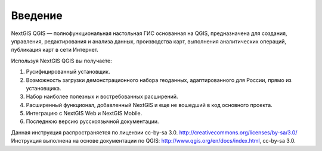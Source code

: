 .. sectionauthor:: Дмитрий Барышников <dmitry.baryshnikov@nextgis.ru>

.. _ngqgis_intro:

Введение
========

NextGIS QGIS — полнофункциональная настольная ГИС основанная на QGIS, предназначена 
для создания, управления, редактирования и анализа данных, производства карт, выполнения 
аналитических операций, публикация карт в сети Интернет. 

Используя NextGIS QGIS вы получаете:

1. Русифицированный установщик.
2. Возможность загрузки демонстрационного набора геоданных, адаптированного для России, 
   прямо из установщика.
3. Набор наиболее полезных и востребованных расширений.
4. Расширенный функционал, добавленный NextGIS и еще не вошедший в код основного проекта.
5. Интеграцию с NextGIS Web и NextGIS Mobile.
6. Последнюю версию русскоязычной документации.

Данная инструкция распространяется по лицензии cc-by-sa 3.0. http://creativecommons.org/licenses/by-sa/3.0/
Инструкция выполнена на основе документации по QGIS: http://www.qgis.org/en/docs/index.html, cc-by-sa 3.0.
